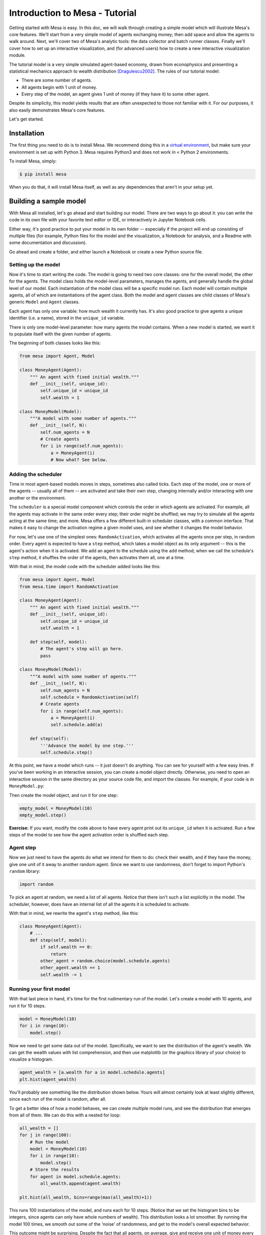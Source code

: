 Introduction to Mesa - Tutorial
================================

Getting started with Mesa is easy. In this doc, we will walk through creating a simple model which will illustrate Mesa's core features. We'll start from a very simple model of agents exchanging money; then add space and allow the agents to walk around. Next, we'll cover two of Mesa's analytic tools: the data collector and batch runner classes. Finally we'll cover how to set up an interactive visualization, and (for advanced users) how to create a new interactive visualization module.

The tutorial model is a very simple simulated agent-based economy, drawn from econophysics and presenting a statistical mechanics approach to wealth distribution [Dragulescu2002]_. The rules of our tutorial model:

- There are some number of agents.
- All agents begin with 1 unit of money.
- Every step of the model, an agent gives 1 unit of money (if they have it) to some other agent.

Despite its simplicity, this model yields results that are often unexpected to those not familiar with it. For our purposes, it also easily demonstrates Mesa's core features.

Let's get started.


Installation
------------

The first thing you need to do is to install Mesa. We recommend doing this in a `virtual environment <https://virtualenvwrapper.readthedocs.org/en/stable/>`_, but make sure your environment is set up with Python 3. Mesa requires Python3 and does not work in < Python 2 environments.

To install Mesa, simply:

.. code-block:: bash

    $ pip install mesa

When you do that, it will install Mesa itself, as well as any dependencies that aren't in your setup yet.


Building a sample model
------------------------

With Mesa all installed, let's go ahead and start building our model. There are two ways to go about it: you can write the code in its own file with your favorite text editor or IDE, or interactively in Jupyter Notebook cells. 

Either way, it's good practice to put your model in its own folder -- especially if the project will end up consisting of multiple files (for example, Python files for the model and the visualization,  a Notebook for analysis, and a Readme with some documentation and discussion). 

Go ahead and create a folder, and either launch a Notebook or create a new Python source file.


Setting up the model
~~~~~~~~~~~~~~~~~~~~~

Now it's time to start writing the code. The model is going to need two core classes: one for the overall model, the other for the agents. The model class holds the model-level parameters, manages the agents, and generally handle the global level of our model. Each instantiation of the model class will be a specific model run. Each model will contain multiple agents, all of which are instantiations of the agent class. Both the model and agent classes are child classes of Mesa's generic ``Model`` and ``Agent`` classes.

Each agent has only one variable: how much wealth it currently has. It's also good practice to give agents a unique identifier (i.e. a name), stored in the ``unique_id`` variable.

There is only one model-level parameter: how many agents the model contains. When a new model is started, we want it to populate itself with the given number of agents.

The beginning of both classes looks like this:

.. code-block:: python

    from mesa import Agent, Model

    class MoneyAgent(Agent):
        """ An agent with fixed initial wealth."""
        def __init__(self, unique_id):
            self.unique_id = unique_id
            self.wealth = 1

    class MoneyModel(Model):
        """A model with some number of agents."""
        def __init__(self, N):
            self.num_agents = N
            # Create agents
            for i in range(self.num_agents):
                a = MoneyAgent(i)
                # Now what? See below.

Adding the scheduler
~~~~~~~~~~~~~~~~~~~~~

Time in most agent-based models moves in steps, sometimes also called ticks. Each step of the model, one or more of the agents -- usually all of them -- are activated and take their own step, changing internally and/or interacting with one another or the environment. 

The ``scheduler`` is a special model component which controls the order in which agents are activated. For example, all the agents may activate in the same order every step; their order might be shuffled; we may try to simulate all the agents acting at the same time; and more. Mesa offers a few different built-in scheduler classes, with a common interface. That makes it easy to change the activation regime a given model uses, and see whether it changes the model behavior.

For now, let's use one of the simplest ones: ``RandomActivation``, which activates all the agents once per step, in random order. Every agent is expected to have a ``step`` method, which takes a model object as its only argument -- this is the agent's action when it is activated. We add an agent to the schedule using the ``add`` method; when we call the schedule's ``step`` method, it shuffles the order of the agents, then activates them all, one at a time.

With that in mind, the model code with the scheduler added looks like this: 

.. code-block:: python

    from mesa import Agent, Model
    from mesa.time import RandomActivation

    class MoneyAgent(Agent):
        """ An agent with fixed initial wealth."""
        def __init__(self, unique_id):
            self.unique_id = unique_id
            self.wealth = 1

        def step(self, model):
            # The agent's step will go here.
            pass

    class MoneyModel(Model):
        """A model with some number of agents."""
        def __init__(self, N):
            self.num_agents = N
            self.schedule = RandomActivation(self)
            # Create agents
            for i in range(self.num_agents):
                a = MoneyAgent(i)
                self.schedule.add(a)

        def step(self):
            '''Advance the model by one step.'''
            self.schedule.step()


At this point, we have a model which runs -- it just doesn't do anything. You can see for yourself with a few easy lines. If you've been working in an interactive session, you can create a model object directly. Otherwise, you need to open an interactive session in the same directory as your source code file, and import the classes. For example, if your code is in ``MoneyModel.py``:

.. code-block::python

    from MoneyModel import MoneyModel

Then create the model object, and run it for one step:

.. code-block:: python

    empty_model = MoneyModel(10)
    empty_model.step()

**Exercise:** If you want, modify the code above to have every agent print out its ``unique_id`` when it is activated. Run a few steps of the model to see how the agent activation order is shuffled each step.

Agent step
~~~~~~~~~~

Now we just need to have the agents do what we intend for them to do: check their wealth, and if they have the money, give one unit of it away to another random agent. Since we want to use randomness, don't forget to import Python's ``random`` library:

.. code-block:: python

    import random

To pick an agent at random, we need a list of all agents. Notice that there isn't such a list explicitly in the model. The scheduler, however, does have an internal list of all the agents it is scheduled to activate. 

With that in mind, we rewrite the agent's ``step`` method, like this:

.. code-block:: python

    class MoneyAgent(Agent):
        # ...
        def step(self, model):
            if self.wealth == 0:
                return
            other_agent = random.choice(model.schedule.agents)
            other_agent.wealth += 1
            self.wealth -= 1


Running your first model
~~~~~~~~~~~~~~~~~~~~~~~~~

With that last piece in hand, it's time for the first rudimentary run of the model. Let's create a model with 10 agents, and run it for 10 steps. 

.. code-block:: python

    model = MoneyModel(10)
    for i in range(10):
        model.step()

Now we need to get some data out of the model. Specifically, we want to see the distribution of the agent's wealth. We can get the wealth values with list comprehension, and then use matplotlib (or the graphics library of your choice) to visualize a histogram.

.. code-block:: python

    agent_wealth = [a.wealth for a in model.schedule.agents]
    plt.hist(agent_wealth)


You'll probably see something like the distribution shown below. Yours will almost certainly look at least slightly different, since each run of the model is random, after all. 

.. image:: images/tutorial/first_hist.png
   :width: 100%
   :scale: 100%
   :alt: Histogram of agent wealths after 10 steps.
   :align: center


To get a better idea of how a model behaves, we can create multiple model runs, and see the distribution that emerges from all of them. We can do this with a nested for loop:

.. code-block:: python

    all_wealth = []
    for j in range(100):
        # Run the model
        model = MoneyModel(10)
        for i in range(10):
            model.step()
        # Store the results
        for agent in model.schedule.agents:
            all_wealth.append(agent.wealth)

    plt.hist(all_wealth, bins=range(max(all_wealth)+1))

.. image:: images/tutorial/multirun_hist.png
   :width: 100%
   :scale: 100%
   :alt: Histogram of agent wealths after 10 steps, from 100 model runs.
   :align: center


This runs 100 instantiations of the model, and runs each for 10 steps. (Notice that we set the histogram bins to be integers, since agents can only have whole numbers of wealth). This distribution looks a lot smoother. By running the model 100 times, we smooth out some of the 'noise' of randomness, and get to the model's overall expected behavior.

This outcome might be surprising. Despite the fact that all agents, on average, give and receive one unit of money every step, the model converges to a state where most agents have a small amount of money and a small number have a lot of money.

Adding space
~~~~~~~~~~~~~

Many ABMs have a spatial element, with agents moving around and interacting with nearby neighbors. Mesa currently supports two overall kinds of spaces: grid, and continuous. Grids are divided into cells, and agents can only be on a particular cell, like pieces on a chess board. Continuous space, in contrast, allows agents to have any arbitrary position. Both grids and continuous spaces are frequently toroidal, meaning that the edges wrap around, with cells on the right edge connected to those on the left edge, and the top to the bottom. This prevents some cells having fewer neighbors than others, or agents being able to go off the edge of the environment.

Let's add a simple spatial element to our model: we'll have the agents live on a grid and walk around at random. Instead of giving their unit of money to any random agent, they'll give it to an agent on the same cell.

Mesa has two main types of grids: ``SingleGrid`` and ``MultiGrid``. ``SingleGrid`` enforces at most one agent per cell; ``MultiGrid`` allows multiple agents to be in the same cell. Since we want agents to be able to share a cell, we use ``MultiGrid``.

.. code-block:: python

    from mesa.space import MultiGrid

We instantiate a grid with height and width parameters, and a boolean as to whether the grid is toriodal. Let's make width and height model parameters, in addition to the number of agents, and have the grid always be toriodal. We can place agents on a grid with the grid's ``place_agent`` method, which takes an agent and an (x, y) tuple of the coordinates to place the agent.

.. code-block:: python

    class MoneyModel(Model):
        """A model with some number of agents."""
        def __init__(self, N, width, height):
            self.num_agents = N
            self.grid = MultiGrid(height, width, True)
            self.schedule = RandomActivation(self)
            # Create agents
            for i in range(self.num_agents):
                a = MoneyAgent(i)
                self.schedule.add(a)
                # Add the agent to a random grid cell
                x = random.randrange(self.grid.width)
                y = random.randrange(self.grid.height)
                self.grid.place_agent(a, (x, y))

Under the hood, each agent's position is stored in two ways: the agent is contained in the grid in the cell it is currently in, and the agent has a ``pos`` variable with an (x, y) coordinate tuple. The ``place_agent`` method adds the coordinate to the agent automatically.

Now we need to add to the agents' behaviors, letting them move around and only give money to their cell-mates (as it were). 

First let's handle movement, and have the agents move to a neighboring cell. The grid object provides a ``move_agent`` method, which like you'd imagine, moves an agent to a given cell. That still leaves us to get the possible neighboring cells to move to. There are a couple ways to do this. One is to use the current coordinates, and loop over all coordinates +/- 1 away from it. For example:

.. code-block:: python

    neighbors = []
    x, y = self.pos
    for dx in [-1, 0, 1]:
        for dy in [-1, 0, 1]:
            neighbors.append((x+dx, y+dy))

But there's an even simpler way, using the grid's built-in ``get_neighborhood`` method, which returns all the neighbors of a given cell. This method can get two types of cell neighborhoods: Moore (including diagonals), and Von Neumann (only up/down/left/right). It also needs an argument as to whether to include the center cell itself as one of the neighbors.

With that in mind, the agent's ``move`` method looks like this:

.. code-block:: python

    class MoneyAgent(Agent):
        #...
        def move(self, model):
            possible_steps = model.grid.get_neighborhood(self.pos, moore=True, include_center=False)
            new_position = random.choice(possible_steps)
            model.grid.move_agent(self, new_position)


Next, we need to get all the other agents present in a cell, and give one of them some money. We can get the contents of one or more cells using the grid's ``get_cell_list_contents`` method, or by accessing a cell directly. The method currently requires a list of cells (TODO: someone should probably fix that...), even if we only care about one cell. 


.. code-block:: python

    class MoneyAgent(Agent):
        #...
        def give_money(self, model):
            cellmates = model.grid.get_cell_list_contents([self.pos])
            if len(cellmates) > 1:
                other = random.choice(cellmates)
                other.wealth += 1
                self.wealth -= 1

And with those two methods, the agent's ``step`` method becomes:

.. code-block:: python

    class MoneyAgent(Agent):
        # ...
        def step(self, model):
            self.move(model)
            if self.wealth > 0:
                self.give_money(model)

Now, putting that all together should look like this:

.. code-block:: python

    class MoneyModel(Model):
        """A model with some number of agents."""
        def __init__(self, N, width, height):
            self.num_agents = N
            self.grid = MultiGrid(height, width, True)
            self.schedule = RandomActivation(self)
            # Create agents
            for i in range(self.num_agents):
                a = MoneyAgent(i)
                self.schedule.add(a)
                # Add the agent to a random grid cell
                x = random.randrange(self.grid.width)
                y = random.randrange(self.grid.height)
                self.grid.place_agent(a, (x, y))

        def step(self):
            self.schedule.step()

    class MoneyAgent(Agent):
        """ An agent with fixed initial wealth."""
        def __init__(self, unique_id):
            self.unique_id = unique_id
            self.wealth = 1
        
        def move(self, model):
            possible_steps = model.grid.get_neighborhood(self.pos, moore=True, include_center=False)
            new_position = random.choice(possible_steps)
            model.grid.move_agent(self, new_position)

        def give_money(self, model):
            cellmates = model.grid.get_cell_list_contents([self.pos])
            if len(cellmates) > 1:
                other = random.choice(cellmates)
                other.wealth += 1
                self.wealth -= 1

        def step(self, model):
            self.move(model)
            if self.wealth > 0:
                self.give_money(model)



Let's create a model with 50 agents on a 10x10 grid, and run it for 20 steps.

.. code-block:: python

    model = MoneyModel(50, 10, 10)
    for i in range(20):
        model.step()

Now let's use matplotlib and numpy to visualize the number of agents residing in each cell. To do that, we create a numpy array of the same size as the grid, filled with zeros. Then we use the grid object's ``coord_iter()`` feature, which lets us loop over every cell in the grid, giving us each cell's coordinates and contents in turn.

.. code-block:: python

    wealth_grid = np.zeros((model.grid.width, model.grid.height))
    for cell in model.grid.coord_iter():
        cell_content, x, y = cell
        cell_wealth = len(cell_content)
        wealth_grid[y][x] = cell_wealth
    plt.imshow(wealth_grid, interpolation='nearest')
    plt.colorbar()

.. image:: images/tutorial/numpy_grid.png
   :width: 100%
   :scale: 100%
   :alt: Agents per cell
   :align: center


Collecting Data
~~~~~~~~~~~~~~~~~

So far, at the end of every model run, we've had to go and write our own code to get the data out of the model. This works, but has two problems: it isn't very efficient, and it only gives us end results. If we wanted to know the wealth of each agent at each step, for example, we'd have to add that to the loop of executing steps, and figure out some way to store the data. 

Since one of the main goals of agent-based modeling is generating data for analysis, Mesa provides a  class which can handle data collection and storage for us and make it easier to analyze.

The data collector stores three categories of data: model-level variables, agent-level variables, and tables (which are a catch-all for everything else). Model- and agent-level variables are added to the data collector along with a function for collecting them. Model-level collection functions take a model object as an input, while agent-level collection functions take an agent object as an input. Both then return a value computed from the model or each agent at their current state. When the data collector’s ``collect`` method is called, with a model object as its argument, it applies each model-level collection function to the model, and stores the results in a dictionary, associating the current value with the current step of the model. Similarly, the method applies each agent-level collection function to each agent currently in the schedule, associating the resulting value with the step of the model, and the agent’s ``unique_id``.

Let's add a DataCollector to the model, and collect two variables. At the agent level, we want to collect every agent's wealth at every step. At the model level, let's measure the model's `Gini Coefficient <https://en.wikipedia.org/wiki/Gini_coefficient>`_, a measure of wealth inequality. 

.. code-block:: python

    from mesa.datacollection import DataCollector

    def compute_gini(model):
        agent_wealths = [agent.wealth for agent in model.schedule.agents]
        x = sorted(agent_wealths)
        N = model.num_agents
        B = sum( xi * (N-i) for i,xi in enumerate(x) ) / (N*sum(x))
        return (1 + (1/N) - 2*B)

    # ...
    class MoneyModel(Model):
        def __init__(self, N, width, height):
            # ...
            self.datacollector = DataCollector(model_reporters={"Gini": compute_gini},
                agent_reporters={"Wealth": lambda a: a.wealth})

        def step(self):
            self.datacollector.collect(self)
            self.schedule.step()

At every step of the model, the datacollector will collect and store the model-level current Gini coefficient, as well as each agent's wealth, associating each with the current step. 

We run the model just as we did above. Now is when an interactive session, especially via a Notebook, comes in handy: the DataCollector can export the data it's collected as a pandas DataFrame, for easy interactive analysis.

.. code-block:: python

    model = MoneyModel(50, 10, 10)
    for i in range(100):
        model.step()

To get the series of Gini coefficients as a pandas DataFrame:

.. code-block:: python
    
    gini = model.datacollector.get_model_vars_dataframe()
    gini.plot()

.. image:: images/tutorial/dc_gini.png
   :width: 100%
   :scale: 100%
   :alt: Model-level variable collected
   :align: center


Similarly, we can get the agent-wealth data:

.. code-block:: python

    agent_wealth = model.datacollector.get_agent_vars_dataframe()
    agent_wealth.head()

You'll see that the DataFrame's index is pairs of model step and agent ID. You can analyze it the way you would any other DataFrame. For example, to get a histogram of agent wealth at the model's end:

.. code-block:: python
    
    end_wealth = agent_wealth.xs(19, level="Step")["Wealth"]
    end_wealth.hist(bins=range(agent_wealth.Wealth.max()+1))

.. image:: images/tutorial/dc_endwealth.png
   :width: 50%
   :scale: 50%
   :alt: Model-level variable collected
   :align: center

Or to plot the wealth of a given agent (in this example, agent 14):

.. code-block:: python

    one_agent_wealth = agent_wealth.xs(14, level="AgentID")
    one_agent_wealth.Wealth.plot()

.. image:: images/tutorial/dc_oneagent.png
   :width: 50%
   :scale: 50%
   :alt: Model-level variable collected
   :align: center

Batch Run
~~~~~~~~~~~

Like we mentioned above, you usually won't run a model only once, but multiple times: with fixed parameters to find the overall distributions the model generates, and with varying parameters to analyze how they drive the model's outputs and behaviors. Instead of needing to write nested for-loops for each model, Mesa provides a BatchRunner class which automates it for you.

.. code-block:: python

    from mesa.batchrunner import BatchRunner

We instantiate a BatchRunner with a model class to run, and a dictionary mapping parameters to values for them to take. If any of these parameters are assigned more than one value, as a list or an iterator, the BatchRunner will know to run all the combinations of these values and the other ones. The BatchRunner also takes an argument for how many model instantiations to create and run at each combination of parameter values, and how many steps to run each instantiation for. Finally, like the DataCollector, it takes dictionaries of model- and agent-level reporters to collect. Unlike the DataCollector, it won't collect the data every step of the model, but only at the end of each run.

In the following example, we hold the height and width fixed, and vary the number of agents. We tell the BatchRunner to run 5 instantiations of the model with each number of agents, and to run each for 100 steps. We have it collect the final Gini coefficient value.

One more thing: batch runners need a way to tell if the model hits some end conditions before the maximum number of steps is reached. To do that, it uses the model's ``running`` variable. In this case, the model has no termination condition, so just add a line to the ``MoneyModel`` constructor:

.. code-block:: python

    self.running = True


Now, we can set up and run the BatchRunner:

.. code-block:: python

    parameters = {"height": 10, "width": 10, "N": range(10, 500, 10)}

    batch_run = BatchRunner(MoneyModel, parameters, iterations=5, max_steps=100, 
               model_reporters={"Gini": compute_gini})
    batch_run.run_all()

Like the DataCollector, we can extract the data we collected as a DataFrame. 

.. code-block:: python

    run_data = batch_run.get_model_vars_dataframe()
    run_data.head()
    plt.scatter(run_data.N, run_data.Gini)


Notice that each row is a model run, and gives us the parameter values associated with that run. We can use  this data to view a scatter-plot comparing the number of agents to the final Gini.

.. image:: images/tutorial/br_ginis.png
   :width: 100%
   :scale: 100%
   :alt: Model-level variable collected
   :align: center




Adding visualization
---------------------------


** THIS DOC IS IN PROGRESS **




.. _`virtual environment`: http://docs.python-guide.org/en/latest/dev/virtualenvs/

.. [Dragulescu2002] Drăgulescu, Adrian A., and Victor M. Yakovenko. “Statistical Mechanics of Money, Income, and Wealth: A Short Survey.” arXiv Preprint Cond-mat/0211175, 2002. http://arxiv.org/abs/cond-mat/0211175.



